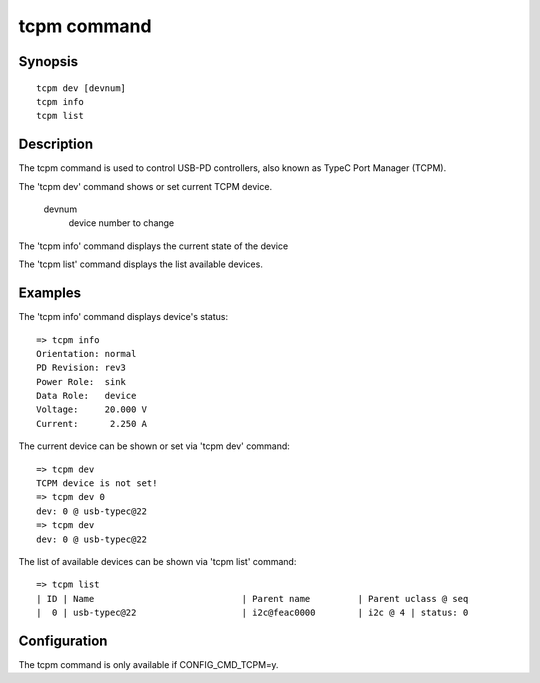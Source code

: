 .. SPDX-License-Identifier: GPL-2.0+:

.. index::
   single: tcpm (command)

tcpm command
============

Synopsis
--------

::

    tcpm dev [devnum]
    tcpm info
    tcpm list

Description
-----------

The tcpm command is used to control USB-PD controllers, also known as TypeC Port Manager (TCPM).

The 'tcpm dev' command shows or set current TCPM device.

    devnum
        device number to change

The 'tcpm info' command displays the current state of the device

The 'tcpm list' command displays the list available devices.

Examples
--------

The 'tcpm info' command displays device's status:
::

    => tcpm info
    Orientation: normal
    PD Revision: rev3
    Power Role:  sink
    Data Role:   device
    Voltage:     20.000 V
    Current:      2.250 A

The current device can be shown or set via 'tcpm dev' command:
::

    => tcpm dev
    TCPM device is not set!
    => tcpm dev 0
    dev: 0 @ usb-typec@22
    => tcpm dev
    dev: 0 @ usb-typec@22

The list of available devices can be shown via 'tcpm list' command:
::

    => tcpm list
    | ID | Name                            | Parent name         | Parent uclass @ seq
    |  0 | usb-typec@22                    | i2c@feac0000        | i2c @ 4 | status: 0

Configuration
-------------

The tcpm command is only available if CONFIG_CMD_TCPM=y.

